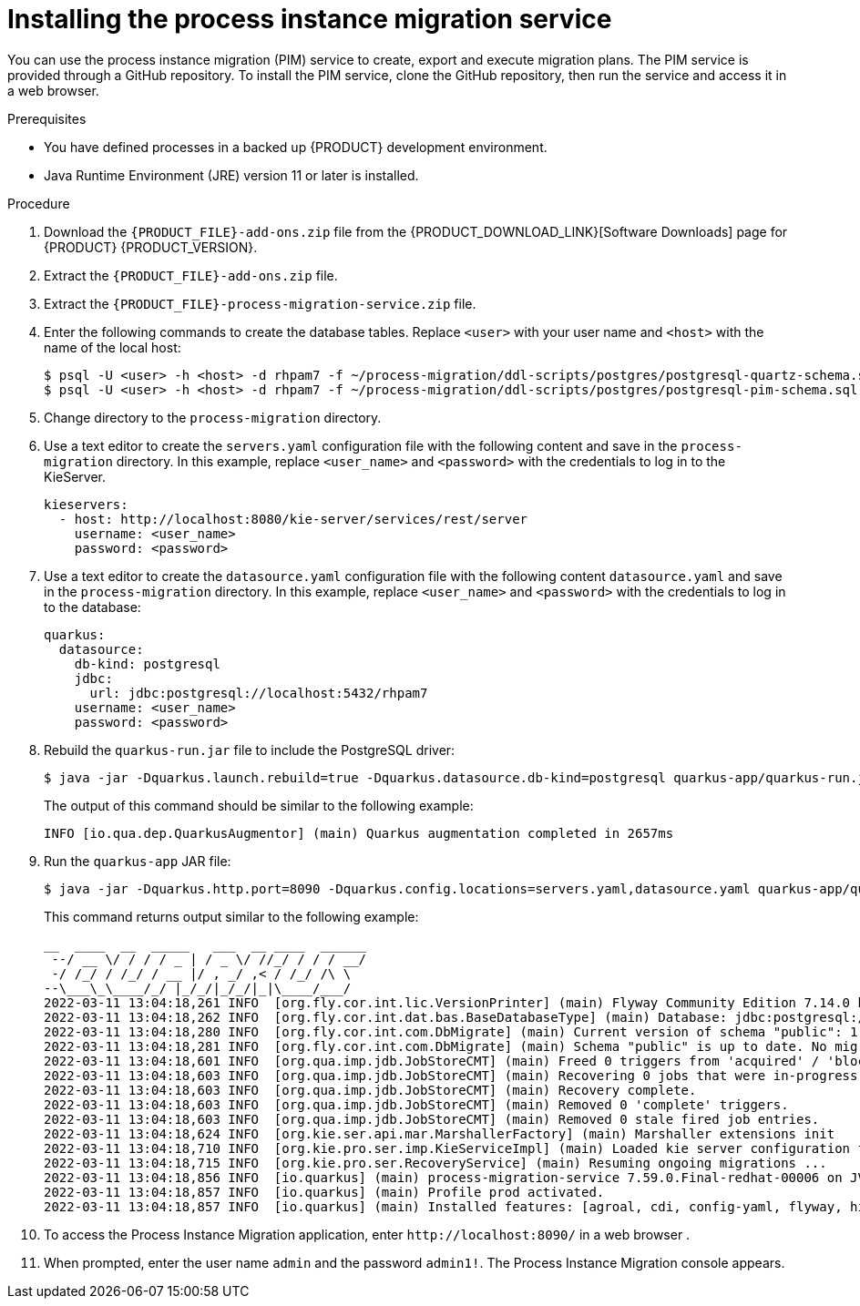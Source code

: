 [id='process-instance-migration-installing-service-proc']
= Installing the process instance migration service

You can use the process instance migration (PIM) service to create, export and execute migration plans. The PIM service is provided through a GitHub repository. To install the PIM service, clone the GitHub repository, then run the service and access it in a web browser.

.Prerequisites
* You have defined processes in a backed up {PRODUCT} development environment.
* Java Runtime Environment (JRE) version 11 or later is installed.

.Procedure
. Download the `{PRODUCT_FILE}-add-ons.zip` file from the {PRODUCT_DOWNLOAD_LINK}[Software Downloads] page for {PRODUCT} {PRODUCT_VERSION}.
. Extract the `{PRODUCT_FILE}-add-ons.zip` file.

. Extract the `{PRODUCT_FILE}-process-migration-service.zip` file.

. Enter the following commands to create the database tables.  Replace `<user>` with your user name and `<host>` with the name of  the local host:
+
[source]
----
$ psql -U <user> -h <host> -d rhpam7 -f ~/process-migration/ddl-scripts/postgres/postgresql-quartz-schema.sql
$ psql -U <user> -h <host> -d rhpam7 -f ~/process-migration/ddl-scripts/postgres/postgresql-pim-schema.sql
----

. Change directory to the `process-migration` directory.

. Use a text editor to create the `servers.yaml` configuration file with the following content and save in the `process-migration` directory. In this example, replace `<user_name>` and `<password>` with the credentials to log in to the KieServer.
+
[source,xml,subs="attributes+"]
----
kieservers:
  - host: http://localhost:8080/kie-server/services/rest/server
    username: <user_name>
    password: <password>
----

. Use a text editor to create the `datasource.yaml` configuration file with the following content `datasource.yaml` and save in the `process-migration` directory. In this example, replace `<user_name>` and `<password>` with the credentials to log in to the database:
+
[source,xml,subs="attributes+"]
----
quarkus:
  datasource:
    db-kind: postgresql
    jdbc:
      url: jdbc:postgresql://localhost:5432/rhpam7
    username: <user_name>
    password: <password>
----

. Rebuild the `quarkus-run.jar` file to include the PostgreSQL driver:
+
[source]
----
$ java -jar -Dquarkus.launch.rebuild=true -Dquarkus.datasource.db-kind=postgresql quarkus-app/quarkus-run.jar
----
+
The output of this command should be similar to the following example:
+
[source]
----
INFO [io.qua.dep.QuarkusAugmentor] (main) Quarkus augmentation completed in 2657ms
----

. Run the `quarkus-app` JAR file:
+
[source]
----
$ java -jar -Dquarkus.http.port=8090 -Dquarkus.config.locations=servers.yaml,datasource.yaml quarkus-app/quarkus-run.jar
----
+
This command returns output similar to the following example:
+
[source]
----
__  ____  __  _____   ___  __ ____  ______
 --/ __ \/ / / / _ | / _ \/ //_/ / / / __/
 -/ /_/ / /_/ / __ |/ , _/ ,< / /_/ /\ \
--\___\_\____/_/ |_/_/|_/_/|_|\____/___/
2022-03-11 13:04:18,261 INFO  [org.fly.cor.int.lic.VersionPrinter] (main) Flyway Community Edition 7.14.0 by Redgate
2022-03-11 13:04:18,262 INFO  [org.fly.cor.int.dat.bas.BaseDatabaseType] (main) Database: jdbc:postgresql://localhost:5432/rhpam7 (PostgreSQL 13.4)
2022-03-11 13:04:18,280 INFO  [org.fly.cor.int.com.DbMigrate] (main) Current version of schema "public": 1.0
2022-03-11 13:04:18,281 INFO  [org.fly.cor.int.com.DbMigrate] (main) Schema "public" is up to date. No migration necessary.
2022-03-11 13:04:18,601 INFO  [org.qua.imp.jdb.JobStoreCMT] (main) Freed 0 triggers from 'acquired' / 'blocked' state.
2022-03-11 13:04:18,603 INFO  [org.qua.imp.jdb.JobStoreCMT] (main) Recovering 0 jobs that were in-progress at the time of the last shut-down.
2022-03-11 13:04:18,603 INFO  [org.qua.imp.jdb.JobStoreCMT] (main) Recovery complete.
2022-03-11 13:04:18,603 INFO  [org.qua.imp.jdb.JobStoreCMT] (main) Removed 0 'complete' triggers.
2022-03-11 13:04:18,603 INFO  [org.qua.imp.jdb.JobStoreCMT] (main) Removed 0 stale fired job entries.
2022-03-11 13:04:18,624 INFO  [org.kie.ser.api.mar.MarshallerFactory] (main) Marshaller extensions init
2022-03-11 13:04:18,710 INFO  [org.kie.pro.ser.imp.KieServiceImpl] (main) Loaded kie server configuration for: org.kie.processmigration.model.config.KieServers$KieServer9579928Impl@4b6b5352
2022-03-11 13:04:18,715 INFO  [org.kie.pro.ser.RecoveryService] (main) Resuming ongoing migrations ...
2022-03-11 13:04:18,856 INFO  [io.quarkus] (main) process-migration-service 7.59.0.Final-redhat-00006 on JVM (powered by Quarkus 2.2.3.Final-redhat-00013) started in 1.443s. Listening on: http://0.0.0.0:8090
2022-03-11 13:04:18,857 INFO  [io.quarkus] (main) Profile prod activated.
2022-03-11 13:04:18,857 INFO  [io.quarkus] (main) Installed features: [agroal, cdi, config-yaml, flyway, hibernate-orm, hibernate-orm-panache, jdbc-db2, jdbc-h2, jdbc-mariadb, jdbc-mssql, jdbc-mysql, jdbc-oracle, jdbc-postgresql, narayana-jta, quartz, resteasy, resteasy-jackson, scheduler, security, security-jdbc, security-ldap, security-properties-file, smallrye-context-propagation, smallrye-health]
----

. To access the Process Instance Migration application, enter `\http://localhost:8090/` in a web browser .


. When prompted, enter the user name `admin` and the password `admin1!`. The Process Instance Migration console appears.
